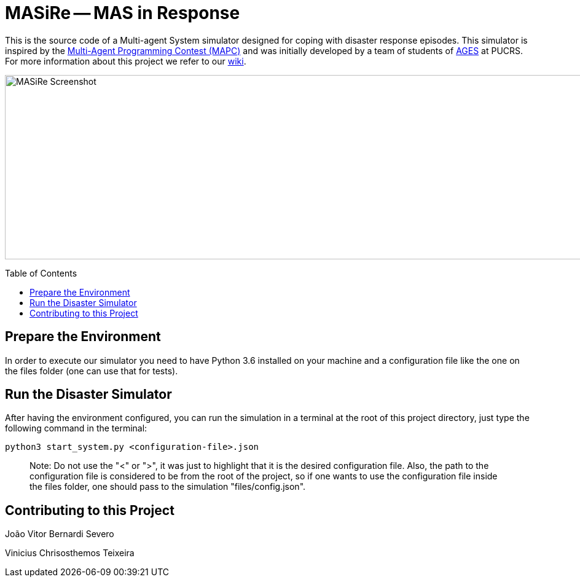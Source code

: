 MASiRe -- MAS in Response
=========================
:toc:
:toc-placement: preamble
:ages: AGES

This is the source code of a Multi-agent System simulator designed for coping with disaster response episodes. This simulator is inspired by the https://multiagentcontest.org/2018/[Multi-Agent Programming Contest (MAPC)] and was initially developed by a team of students of http://www.ages.pucrs.br/[AGES] at PUCRS. For more information about this project we refer to our https://github.com/smart-pucrs/MASiRe/wiki/[wiki].

image::https://raw.githubusercontent.com/wiki/smart-pucrs/MASiRe/img/masire-screenshot.png[MASiRe Screenshot,1000,300]

// Need some preamble to get TOC:
{empty}

== Prepare the Environment
In order to execute our simulator you need to have Python 3.6 installed on your machine and a configuration file like the one on the files folder (one can use that for tests).


== Run the Disaster Simulator
After having the environment configured, you can run the simulation in a terminal at the root of this project directory, just type the following command in the terminal:

`python3 start_system.py <configuration-file>.json`

> Note: Do not use the "<" or ">", it was just to highlight that it is the desired configuration file. Also, the path to the configuration file is considered to be from the root of the project, so if one wants to use the configuration file inside the files folder, one should pass to the simulation "files/config.json".


== Contributing to this Project

João Vitor Bernardi Severo

Vinicius Chrisosthemos Teixeira

